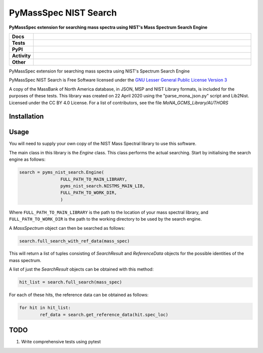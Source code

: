 ========================
PyMassSpec NIST Search
========================

.. start short_desc

**PyMassSpec extension for searching mass spectra using NIST's Mass Spectrum Search Engine**

.. end short_desc

.. image:: https://ci.appveyor.com/api/projects/status/82cs9prucypd1igb?svg=true
	:target: https://ci.appveyor.com/project/domdfcoding/pyms-nist-search/branch/master
	:alt: Windows Build Status

.. start shields

.. list-table::
	:stub-columns: 1
	:widths: 10 90

	* - Docs
	  - |docs| |docs_check|
	* - Tests
	  - |travis| |actions_windows| |coveralls| |codefactor|
	* - PyPI
	  - |pypi-version| |supported-versions| |supported-implementations| |wheel|
	* - Activity
	  - |commits-latest| |commits-since| |maintained|
	* - Other
	  - |license| |language| |requires| |pre_commit|

.. |docs| image:: https://img.shields.io/readthedocs/pynist/latest?logo=read-the-docs
	:target: https://pynist.readthedocs.io/en/latest/?badge=latest
	:alt: Documentation Status

.. |docs_check| image:: https://github.com/domdfcoding/pynist/workflows/Docs%20Check/badge.svg
	:target: https://github.com/domdfcoding/pynist/actions?query=workflow%3A%22Docs+Check%22
	:alt: Docs Check Status

.. |travis| image:: https://img.shields.io/travis/com/domdfcoding/pynist/master?logo=travis
	:target: https://travis-ci.com/domdfcoding/pynist
	:alt: Travis Build Status

.. |actions_windows| image:: https://github.com/domdfcoding/pynist/workflows/Windows%20Tests/badge.svg
	:target: https://github.com/domdfcoding/pynist/actions?query=workflow%3A%22Windows+Tests%22
	:alt: Windows Tests Status

.. |requires| image:: https://requires.io/github/domdfcoding/pynist/requirements.svg?branch=master
	:target: https://requires.io/github/domdfcoding/pynist/requirements/?branch=master
	:alt: Requirements Status

.. |coveralls| image:: https://img.shields.io/coveralls/github/domdfcoding/pynist/master?logo=coveralls
	:target: https://coveralls.io/github/domdfcoding/pynist?branch=master
	:alt: Coverage

.. |codefactor| image:: https://img.shields.io/codefactor/grade/github/domdfcoding/pynist?logo=codefactor
	:target: https://www.codefactor.io/repository/github/domdfcoding/pynist
	:alt: CodeFactor Grade

.. |pypi-version| image:: https://img.shields.io/pypi/v/pyms-nist-search
	:target: https://pypi.org/project/pyms-nist-search/
	:alt: PyPI - Package Version

.. |supported-versions| image:: https://img.shields.io/pypi/pyversions/pyms-nist-search?logo=python&logoColor=white
	:target: https://pypi.org/project/pyms-nist-search/
	:alt: PyPI - Supported Python Versions

.. |supported-implementations| image:: https://img.shields.io/pypi/implementation/pyms-nist-search
	:target: https://pypi.org/project/pyms-nist-search/
	:alt: PyPI - Supported Implementations

.. |wheel| image:: https://img.shields.io/pypi/wheel/pyms-nist-search
	:target: https://pypi.org/project/pyms-nist-search/
	:alt: PyPI - Wheel

.. |license| image:: https://img.shields.io/github/license/domdfcoding/pynist
	:target: https://github.com/domdfcoding/pynist/blob/master/LICENSE
	:alt: License

.. |language| image:: https://img.shields.io/github/languages/top/domdfcoding/pynist
	:alt: GitHub top language

.. |commits-since| image:: https://img.shields.io/github/commits-since/domdfcoding/pynist/v0.4.14
	:target: https://github.com/domdfcoding/pynist/pulse
	:alt: GitHub commits since tagged version

.. |commits-latest| image:: https://img.shields.io/github/last-commit/domdfcoding/pynist
	:target: https://github.com/domdfcoding/pynist/commit/master
	:alt: GitHub last commit

.. |maintained| image:: https://img.shields.io/maintenance/yes/2020
	:alt: Maintenance

.. |pre_commit| image:: https://img.shields.io/badge/pre--commit-enabled-brightgreen?logo=pre-commit&logoColor=white
	:target: https://github.com/pre-commit/pre-commit
	:alt: pre-commit

.. end shields


PyMassSpec extension for searching mass spectra using NIST's Spectrum Search Engine

PyMassSpec NIST Search is Free Software licensed under the `GNU Lesser General Public License Version 3 <https://www.gnu.org/licenses/lgpl-3.0.en.html>`_

A copy of the MassBank of North America database, in JSON, MSP and NIST Library formats, is included for the purposes of these tests.
This library was created on 22 April 2020 using the "parse_mona_json.py" script and Lib2Nist.
Licensed under the CC BY 4.0 License.
For a list of contributors, see the file `MoNA_GCMS_Library/AUTHORS`

.. TODO: add links.

Installation
--------------

.. begin installation
.. end installation


Usage
--------

You will need to supply your own copy of the NIST Mass Spectral library to use this software.

The main class in this library is the `Engine` class. This class performs the actual searching. Start by initialising the search engine as follows:

.. code-block:: python

	search = pyms_nist_search.Engine(
			FULL_PATH_TO_MAIN_LIBRARY,
			pyms_nist_search.NISTMS_MAIN_LIB,
			FULL_PATH_TO_WORK_DIR,
			)

Where ``FULL_PATH_TO_MAIN_LIBRARY`` is the path to the location of your mass spectral library, and ``FULL_PATH_TO_WORK_DIR`` is the path to the working directory to be used by the search engine.

A `MassSpectrum` object can then be searched as follows:

.. code-block:: python

	search.full_search_with_ref_data(mass_spec)

This will return a list of tuples consisting of `SearchResult` and `ReferenceData` objects for the possible identities of the mass spectrum.

A list of just the `SearchResult` objects can be obtained with this method:

.. code-block:: python

	hit_list = search.full_search(mass_spec)

For each of these hits, the reference data can be obtained as follows:

.. code-block:: python

	for hit in hit_list:
		ref_data = search.get_reference_data(hit.spec_loc)


TODO
-----

1. Write comprehensive tests using pytest
